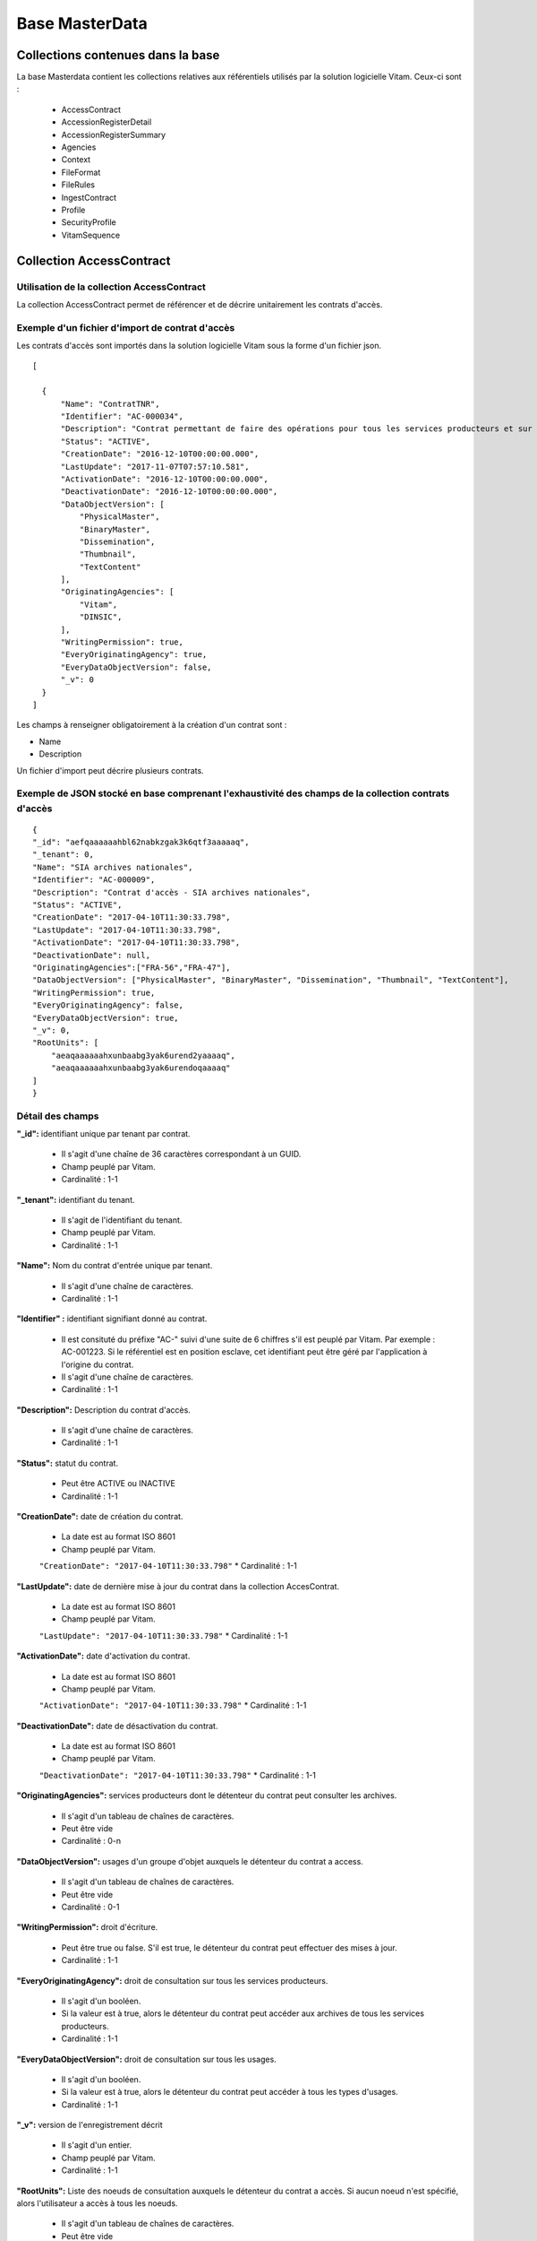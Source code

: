 Base MasterData
###############

Collections contenues dans la base
===================================

La base Masterdata contient les collections relatives aux référentiels utilisés par la solution logicielle Vitam. Ceux-ci sont :

  * AccessContract
  * AccessionRegisterDetail
  * AccessionRegisterSummary
  * Agencies
  * Context
  * FileFormat
  * FileRules
  * IngestContract
  * Profile
  * SecurityProfile
  * VitamSequence

Collection AccessContract
=========================

Utilisation de la collection AccessContract
-------------------------------------------

La collection AccessContract permet de référencer et de décrire unitairement les contrats d'accès.

Exemple d'un fichier d'import de contrat d'accès
------------------------------------------------

Les contrats d'accès sont importés dans la solution logicielle Vitam sous la forme d'un fichier json.

::

    [

      {
          "Name": "ContratTNR",
          "Identifier": "AC-000034",
          "Description": "Contrat permettant de faire des opérations pour tous les services producteurs et sur tousles usages",
          "Status": "ACTIVE",
          "CreationDate": "2016-12-10T00:00:00.000",
          "LastUpdate": "2017-11-07T07:57:10.581",
          "ActivationDate": "2016-12-10T00:00:00.000",
          "DeactivationDate": "2016-12-10T00:00:00.000",
          "DataObjectVersion": [
              "PhysicalMaster",
              "BinaryMaster",
              "Dissemination",
              "Thumbnail",
              "TextContent"
          ],
          "OriginatingAgencies": [
              "Vitam",
              "DINSIC",
          ],
          "WritingPermission": true,
          "EveryOriginatingAgency": true,
          "EveryDataObjectVersion": false,
          "_v": 0
      }
    ]

Les champs à renseigner obligatoirement à la création d'un contrat sont :

* Name
* Description

Un fichier d'import peut décrire plusieurs contrats.

Exemple de JSON stocké en base comprenant l'exhaustivité des champs de la collection contrats d'accès
-----------------------------------------------------------------------------------------------------

::

    {
    "_id": "aefqaaaaaahbl62nabkzgak3k6qtf3aaaaaq",
    "_tenant": 0,
    "Name": "SIA archives nationales",
    "Identifier": "AC-000009",
    "Description": "Contrat d'accès - SIA archives nationales",
    "Status": "ACTIVE",
    "CreationDate": "2017-04-10T11:30:33.798",
    "LastUpdate": "2017-04-10T11:30:33.798",
    "ActivationDate": "2017-04-10T11:30:33.798",
    "DeactivationDate": null,
    "OriginatingAgencies":["FRA-56","FRA-47"],
    "DataObjectVersion": ["PhysicalMaster", "BinaryMaster", "Dissemination", "Thumbnail", "TextContent"],
    "WritingPermission": true,
    "EveryOriginatingAgency": false,
    "EveryDataObjectVersion": true,
    "_v": 0,
    "RootUnits": [
        "aeaqaaaaaahxunbaabg3yak6urend2yaaaaq",
        "aeaqaaaaaahxunbaabg3yak6urendoqaaaaq"
    ]
    }

Détail des champs
-----------------

**"_id":** identifiant unique par tenant par contrat.

  * Il s'agit d'une chaîne de 36 caractères correspondant à un GUID.
  * Champ peuplé par Vitam.
  * Cardinalité : 1-1

**"_tenant":** identifiant du tenant.

  * Il s'agit de l'identifiant du tenant.
  * Champ peuplé par Vitam.
  * Cardinalité : 1-1

**"Name":** Nom du contrat d'entrée unique par tenant.

  * Il s'agit d'une chaîne de caractères.
  * Cardinalité : 1-1

**"Identifier" :** identifiant signifiant donné au contrat.

  * Il est consituté du préfixe "AC-" suivi d'une suite de 6 chiffres s'il est peuplé par Vitam. Par exemple : AC-001223. Si le référentiel est en position esclave, cet identifiant peut être géré par l'application à l'origine du contrat.
  * Il s'agit d'une chaîne de caractères.
  * Cardinalité : 1-1

**"Description":** Description du contrat d'accès.

  * Il s'agit d'une chaîne de caractères.
  * Cardinalité : 1-1

**"Status":** statut du contrat.

  * Peut être ACTIVE ou INACTIVE
  * Cardinalité : 1-1

**"CreationDate":** date de création du contrat.

  * La date est au format ISO 8601
  * Champ peuplé par Vitam.
  ``"CreationDate": "2017-04-10T11:30:33.798"``
  * Cardinalité : 1-1

**"LastUpdate":** date de dernière mise à jour du contrat dans la collection AccesContrat.

  * La date est au format ISO 8601
  * Champ peuplé par Vitam.
  ``"LastUpdate": "2017-04-10T11:30:33.798"``
  * Cardinalité : 1-1

**"ActivationDate":** date d'activation du contrat.

  * La date est au format ISO 8601
  * Champ peuplé par Vitam.
  ``"ActivationDate": "2017-04-10T11:30:33.798"``
  * Cardinalité : 1-1

**"DeactivationDate":** date de désactivation du contrat.

  * La date est au format ISO 8601
  * Champ peuplé par Vitam.
  ``"DeactivationDate": "2017-04-10T11:30:33.798"``
  * Cardinalité : 1-1

**"OriginatingAgencies":** services producteurs dont le détenteur du contrat peut consulter les archives.

  * Il s'agit d'un tableau de chaînes de caractères.
  * Peut être vide
  * Cardinalité : 0-n

**"DataObjectVersion":** usages d'un groupe d'objet auxquels le détenteur du contrat a access.

  * Il s'agit d'un tableau de chaînes de caractères.
  * Peut être vide
  * Cardinalité : 0-1

**"WritingPermission":** droit d'écriture. 

  * Peut être true ou false. S'il est true, le détenteur du contrat peut effectuer des mises à jour.
  * Cardinalité : 1-1

**"EveryOriginatingAgency":** droit de consultation sur tous les services producteurs.

  * Il s'agit d'un booléen.
  * Si la valeur est à true, alors le détenteur du contrat peut accéder aux archives de tous les services producteurs.
  * Cardinalité : 1-1

**"EveryDataObjectVersion":** droit de consultation sur tous les usages.

  * Il s'agit d'un booléen.
  * Si la valeur est à true, alors le détenteur du contrat peut accéder à tous les types d'usages.
  * Cardinalité : 1-1

**"_v":**  version de l'enregistrement décrit

  * Il s'agit d'un entier.
  * Champ peuplé par Vitam.
  * Cardinalité : 1-1

**"RootUnits":** Liste des noeuds de consultation auxquels le détenteur du contrat a accès. Si aucun noeud n'est spécifié, alors l'utilisateur a accès à tous les noeuds.

  * Il s'agit d'un tableau de chaînes de caractères.
  * Peut être vide
  * Cardinalité : 0-1

Collection AccessionRegisterDetail
==================================

Utilisation de la collection AccessionRegisterDetail
----------------------------------------------------

Cette collection a pour vocation de référencer l'ensemble des informations sur les opérations d'entrée réalisées pour un service producteur. A ce jour, il y a autant d'enregistrements que d'opérations d'entrées effectuées pour ce service producteur, mais des évolutions sont d'ores et déjà prévues. Cette collection reprend les élements du bordereau de transfert.

Exemple de la description dans le XML d'entrée
----------------------------------------------

Les seuls élements issus du message ArchiveTransfer utilisés ici sont ceux correspondants à la déclaration des identifiants du service producteur et du service versant. Ils sont placés dans le bloc <ManagementMetadata>

::

  <ManagementMetadata>
           <OriginatingAgencyIdentifier>FRAN_NP_051314</OriginatingAgencyIdentifier>
           <SubmissionAgencyIdentifier>FRAN_NP_005761</SubmissionAgencyIdentifier>
  </ManagementMetadata>

Exemple de JSON stocké en base comprenant l'exhaustivité des champs
-------------------------------------------------------------------

::

  {
      "_id": "aedqaaaaakhpuaosabkcgak4ebd7deiaaaaq",
      "_tenant": 2,
      "OriginatingAgency": "FRAN_NP_009734",
      "SubmissionAgency": "FRAN_NP_009734",
      "ArchivalAgreement": "ArchivalAgreement0",
      "EndDate": "2017-05-19T12:36:52.572+02:00",
      "StartDate": "2017-05-19T12:36:52.572+02:00",
      "Symbolic": true,
      "Status": "STORED_AND_COMPLETED",
      "LastUpdate": "2017-05-19T12:36:52.572+02:00",
      "TotalObjectGroups": {
          "ingested": 0,
          "deleted": 0,
          "remained": 0
          "attached": 0,
          "detached": 0,
          "symbolicRemained": 0
      },
      "TotalUnits": {
          "ingested": 11,
          "deleted": 0,
          "remained": 11
          "attached": 0,
          "detached": 0,
          "symbolicRemained": 0
      },
      "TotalObjects": {
          "ingested": 0,
          "deleted": 0,
          "remained": 0
          "attached": 0,
          "detached": 0,
          "symbolicRemained": 0
      },
      "ObjectSize": {
          "ingested": 0,
          "deleted": 0,
          "remained": 0
          "attached": 0,
          "detached": 0,
          "symbolicRemained": 0
      },
      "OperationIds": [
          "aedqaaaaakhpuaosabkcgak4ebd7deiaaaaq"
      ],
    "_v": 5
  }

Détail des champs
-----------------

**"_id":** identifiant unique.

  * Il s'agit d'une chaîne de 36 caractères correspondant à un GUID.
  * Champ peuplé par Vitam.
  * Cardinalité : 1-1

**"_tenant": Champ obligatoire peuplé par Vitam** identifiant du tenant.

  * Il s'agit d'un entier.
  * Champ peuplé par Vitam.
  * Cardinalité : 1-1

**"OriginatingAgency":** contient l'identifiant du service producteur.
  Il est issu du le bloc <OriginatinAgencyIdentifier> correspondant au champ Name de la collection Agencies.

Par exemple :

::

  <OriginatingAgencyIdentifier>FRAN_NP_051314</OriginatingAgencyIdentifier>

on récupère la valeur FRAN_NP_051314

  * Il s'agit d'une chaîne de caractères.
  * Cardinalité : 0-1

**"SubmissionAgency":** contient l'identifiant du service versant.
    Il est contenu entre les balises <SubmissionAgencyIdentifier> correspondant au champ Name de la collection Agencies.

Par exemple pour

::

  <SubmissionAgencyIdentifier>FRAN_NP_005761</SubmissionAgencyIdentifier>

On récupère la valeur FRAN_NP_005761.

  * Il s'agit d'une chaîne de caractère.
  * Cardinalité : 1-1

Ce champ est facultatif dans le bordereau. S'il' est absente ou vide, alors la valeur contenue dans le champ <OriginatingAgencyIdentifier> est reportée dans ce champ.

**"ArchivalAgreement":** Contient le contrat utilisé pour réaliser l'entrée.
  Il est contenu entre les balises <ArchivalAgreement> et correspond à la valeur contenue dans le champ Identifier de la collection IngestContract.

Par exemple pour

::

  <ArchivalAgreement>IC-000001</ArchivalAgreement>

On récupère la valeur IC-000001.

  * Il s'agit d'une chaîne de caractère.
  * Cardinalité : 1-1

**"EndDate":** date de la dernière opération d'entrée pour l'enregistrement concerné. 

  * La date est au format ISO 8601
  ``"EndDate": "2017-04-10T11:30:33.798"``
  * Champ peuplé par Vitam.
  * Cardinalité : 1-1

**"StartDate":** date de la première opération d'entrée pour l'enregistrement concerné. 

  * La date est au format ISO 8601
  ``"StartDate": "2017-04-10T11:30:33.798"``
  * Champ peuplé par Vitam.
  * Cardinalité : 1-1
 
**Symbolic**: Indique si le fonds concerné est propre au service producteur ou s'il lui est rattaché symboliquement. Si le champ correspond à la valeur true, il s'agit de liens symboliques.

  * Il s'agit d'un booléen
  * Cardinalité : 1-1

**"Status":**. Indication sur l'état des archives concernées par l'enregistrement.

  * Il s'agit d'une chaîne de caractères
  * Champ peuplé par Vitam.
  * Cardinalité : 1-1

**"LastUpdate":**. Date de la dernière mise à jour pour l'enregistrement concerné. 

  * La date est au format ISO 8601
  * Champ peuplé par Vitam.
  ``"StartDate": "2017-04-10T11:30:33.798"``
  * Cardinalité : 1-1
 
**"TotalObjectGroups":**. Il contient la répartition du nombre de groupes d'objets du fonds par état pour l'opération journalisée (ingested, deleted,remained, attached, detached et symbolicRemained) :
    - "ingested": nombre de groupes d'objets pris en charge dans le cadre de l'enregistrement concerné. La valeur contenue dans le champ est un entier.
    - "deleted": nombre de groupes d'objets supprimés ou sortis du système pour l'enregistrement concerné. La valeur contenue dans ce champ est un entier.
    - "remained": nombre de groupes d'objets conservés dans le système pour l'enregistrement concerné. La valeur contenue dans ce champ est un entier.
    - "attached": nombre de groupes d'objets rattachés symboliquement de ce service producteur pour l'enregistrement concerné. La valeur contenue dans le champ est un entier.
    - "detached": nombre de groupes d'objets détachés symboliquement de ce service producteur. La valeur contenue dans ce champ est un entier.
    - "symbolicRemained": nombre actualisé de groupes d'objets attachés symboliquement de ce service producteur pour l'enregistrement concerné et conservés dans la solution logicielle Vitam. La valeur contenue dans ce champ est un entier.
      
  * Il s'agit d'un JSON
  * Champ peuplé par Vitam.
  * Cardinalité : 1-1

**"TotalUnits":**. Il contient la répartition du nombre d'unités archivistiques du fonds par état pour l'opération journalisée (ingested, deleted,remained, attached, detached et symbolicRemained) :
    - "ingested": nombre d'unités archivistiques prises en charge dans le cadre de l'enregistrement concerné. La valeur contenue dans le champ est un entier.
    - "deleted": nombre d'unités archivistiques supprimées ou sorties du système pour l'enregistrement concerné. La valeur contenue dans ce champ est un entier.
    - "remained": nombre d'unités archivistiques conservées dans le système pour l'enregistrement concerné. La valeur contenue dans ce champ est un entier.
    - "attached": nombre d'unités archivistiques rattachées symboliquement de ce service producteur pour l'enregistrement concerné. La valeur contenue dans le champ est un entier.
    - "detached": nombre d'unités archivistiques détachées symboliquement de ce service producteur. La valeur contenue dans ce champ est un entier.
    - "symbolicRemained": nombre actualisé d'unités archivistiques attachées symboliquement de ce service producteur pour l'enregistrement concerné et conservées dans la solution logicielle Vitam. La valeur contenue dans ce champ est un entier.
      
  * Il s'agit d'un JSON
  * Champ peuplé par Vitam.
  * Cardinalité : 1-1

**"TotalObjects":** Contient la répartition du nombre d'objets du fonds par état pour l'opération journalisée  (ingested, deleted,remained, attached, detached et symbolicRemained) :
    - "ingested": nombre  d'objets prises en charge dans le cadre de l'enregistrement concerné. La valeur contenue dans le champ est un entier.
    - "deleted": nombre d'objets supprimés ou sorties du système pour l'enregistrement concerné. La valeur contenue dans ce champ est un entier.
    - "remained": nombre d'objets conservées dans le système pour l'enregistrement concerné. La valeur contenue dans ce champ est un entier.
    - "attached": nombre d'objets rattachées symboliquement de ce service producteur pour l'enregistrement concerné. La valeur contenue dans le champ est un entier.
    - "detached": nombre d'objets détachées symboliquement de ce service producteur. La valeur contenue dans ce champ est un entier.
    - "symbolicRemained": Nombre actualisé d'objets attachées symboliquement de ce service producteur pour l'enregistrement concerné et conservés dans la solution logicielle Vitam. La valeur contenue dans ce champ est un entier.
      
  * Il s'agit d'un JSON
  * Champ peuplé par Vitam.
  * Cardinalité : 1-1

**"ObjectSize":** Contient la répartition du volume total des fichiers du fonds par état pour l'opération journalisée (ingested, deleted,remained, attached, detached et symbolicRemained) :
    - "ingested": volume en octet des fichiers pris en charge dans le cadre de l'enregistrement concerné. La valeur contenue dans le champ est un entier.
    - "deleted": volume en octet des fichiers supprimés ou sortis du système pour l'enregistrement concerné. La valeur contenue dans ce champ est un entier.
    - "remained": volume en octet des fichiers conservés dans le système pour l'enregistrement concerné. La valeur contenue dans ce champ est un entier.
    - "attached": volume en octet des fichiers rattachés symboliquement de ce service producteur pour l'enregistrement concerné. La valeur contenue dans le champ est un entier.
    - "detached": volume en octet des fichiers détachés symboliquement de ce service producteur. La valeur contenue dans ce champ est un entier.
    - "symbolicRemained": Volume actualisé en octets des fichiers attachés symboliquement de ce service producteur pour l'enregistrement concerné et conservés dans la solution logicielle Vitam. La valeur contenue dans ce champ est un entier.
    
  * Il s'agit d'un JSON
  * Champ peuplé par Vitam.
  * Cardinalité : 1-1

**"OperationIds":** opération d'entrée concernée

  * Il s'agit d'un tableau.
  * Ne peut être vide
  * Champ peuplé par Vitam.
  * Cardinalité : 1-1

**"_v":** version de l'enregistrement décrit

  * Il s'agit d'un entier.
  * Champ peuplé par Vitam.
  * Cardinalité : 1-1

Collection AccessionRegisterSummary
===================================

Utilisation de la collection
----------------------------

Cette collection contient une vue macroscopique des fonds pris en charge dans la solution logicielle Vitam. Elle est constitué à partir des élements du bordereau de transfert.

Exemple de la description dans le bordereau de transfer
-------------------------------------------------------

Les seuls élements issus du  message bordereau de transfer, utilisés ici sont ceux correspondants à la déclaration des identifiants du service producteur et du service versant. Ils sont placés dans le bloc <ManagementMetadata>

::

  <ManagementMetadata>
           <OriginatingAgencyIdentifier>FRAN_NP_051314</OriginatingAgencyIdentifier>
           <SubmissionAgencyIdentifier>FRAN_NP_005761</SubmissionAgencyIdentifier>
  </ManagementMetadata>

Exemple de JSON stocké en base comprenant l'exhaustivité des champs
-------------------------------------------------------------------

::

{
    "_id": "aefaaaaaaaed4nrpaas4uak7cxykxiaaaaaq",
    "_tenant": 0,
    "OriginatingAgency": "Vitam",
    "TotalObjects": {
        "ingested": 292,
        "deleted": 0,
        "remained": 292,
        "attached": 12,
        "detached": 0,
        "symbolicRemained": 12
    },
    "TotalObjectGroups": {
        "ingested": 138,
        "deleted": 0,
        "remained": 138,
        "attached": 14,
        "detached": 0,
        "symbolicRemained": 14
    },
    "TotalUnits": {
        "ingested": 201,
        "deleted": 0,
        "remained": 201,
        "attached": 37,
        "detached": 0,
        "symbolicRemained": 37
    },
    "ObjectSize": {
        "ingested": 35401855,
        "deleted": 0,
        "remained": 35401855,
        "attached": 917440,
        "detached": 0,
        "symbolicRemained": 917440
    },
      "creationDate": "2017-04-12T17:01:11.764",
      "_v": 1
  }

Détail des champs
-----------------

**"_id":** identifiant unique du fond.

  * Il s'agit d'une chaîne de 36 caractères correspondant à un GUID.
  * Champ peuplé par Vitam.
  * Cardinalité : 1-1

**"_tenant":** correspondant à l'identifiant du tenant.
  
  * Il s'agit d'une chaîne de caractères.
  * Champ peuplé par Vitam.
  * Cardinalité : 1-1 

**"OriginatingAgency":** la valeur de ce champ est une chaîne de caractères.
  
  * Ce champ est la clef primaire et sert de concaténation pour toutes les entrées effectuées sur ce producteur d'archives. Récupère la valeur contenue dans le bloc <OriginatinAgencyIdentifier> du message ArchiveTransfer. Cette valeur doit également correspondre au champ Identifier de la collection Agencies.
  * Cardinalité : 1-1 

Par exemple pour

::

  <OriginatingAgencyIdentifier>FRAN_NP_051314</OriginatingAgencyIdentifier>

On récupère la valeur FRAN_NP_051314.

**"TotalObjects":**. Il contient la répartition du nombre d'objets du service producteur par état
    (ingested, deleted, remained, attached, detached et symbolicRemained)

    - "ingested": nombre total d'objets pris en charge dans le système pour ce service producteur. La valeur contenue dans le champ est un entier.
    - "deleted": nombre d'objets supprimés ou sortis du système. La valeur contenue dans ce champ est un entier.
    - "remained": nombre actualisé d'objets conservés dans le système. La valeur contenue dans ce champ est un entier.
    - "attached": nombre total d'objets attachés symboliquement de ce service producteur. La valeur contenue dans le champ est un entier.
    - "detached": nombre d'objets détachés symboliquement de ce service producteur. La valeur contenue dans ce champ est un entier.
    - "symbolicRemained": nombre actualisé d'objets attachés symboliquement de ce service producteur et conservés dans la solution logicielle Vitam. La valeur contenue dans ce champ est un entier.
            
  * Il s'agit d'un JSON
  * Champ peuplé par Vitam.
  * Cardinalité : 1-1 

**"TotalObjectGroups":**. Il contient la répartition du nombre de groupes d'objets du service producteur par état
    (ingested, deleted, remained, attached, detached et symbolicRemained)

    - "ingested": nombre total de groupes d'objets pris en charge dans le système pour ce service producteur. La valeur contenue dans le champ est un entier.
    - "deleted": nombre de groupes d'objets supprimés ou sortis du système. La valeur contenue dans ce champ est un entier.
    - "remained": nombre actualisé de groupes d'objets conservés dans le système. La valeur contenue dans ce champ est un entier.
    - "attached": nombre de groupes d'objets attachés symboliquement de ce service producteur. La valeur contenue dans le champ est un entier.
    - "detached": nombre de groupes d'objets détachés symboliquement de ce service producteur. La valeur contenue dans ce champ est un entier.
    - "symbolicRemained": nombre actualisé de groupes d'objets rattachés symboliquement de ce service producteur et conservés dans la solution logicielle Vitam. La valeur contenue dans ce champ est un entier.
      
  * Il s'agit d'un JSON
  * Champ peuplé par Vitam.
  * Cardinalité : 1-1 

**"TotalUnits":**. Il contient la répartition du nombre d'unités archivistiques du service producteur par état
    (ingested, deleted, remained, attached, detached et symbolicRemained)

    - "ingested": nombre total d'unités archivistiques prises en charge dans le système pour ce service producteur. La valeur contenue dans le champ est un entier.
    - "deleted": nombre d'unités archivistiques supprimées ou sorties du système. La valeur contenue dans ce champ est un entier.
    - "remained": nombre actualisé d'unités archivistiques conservées. La valeur contenue dans ce champ est un entier.
    - "attached": nombre total d'unités archivistiques attachées symboliquement de ce service producteur. La valeur contenue dans le champ est un entier.
    - "detached": nombre d'unités archivistiques détachées symboliquement de ce service producteur. La valeur contenue dans ce champ est un entier.
    - "symbolicRemained": Nombre actualisé d'unités archivistiques attachés symboliquement de ce service producteur. La valeur contenue dans ce champ est un entier.
            
  * Il s'agit d'un JSON
  * Champ peuplé par Vitam.
  * Cardinalité : 1-1 
  
**"ObjectSize":**. Il contient la répartition du volume total des fichiers du service producteur par état
    (ingested, deleted, remained, attached, detached et symbolicRemained)

    - "ingested": volume total en octet des fichiers pris en charge dans le système pour ce service producteur. La valeur contenue dans le champ est un entier.
    - "deleted": volume total en octet des fichiers supprimés ou sortis du système. La valeur contenue dans ce champ est un entier.
    - "remained": volume actualisé en octet des fichiers conservés dans le système. La valeur contenue dans ce champ est un entier.
    - "attached": volume total en octets des fichiers attachés symboliquement de ce service producteur. La valeur contenue dans le champ est un entier.
    - "detached": volume total en octet des fichiers détachés symboliquement de ce service producteur. La valeur contenue dans ce champ est un entier.
    - "symbolicRemained": volume actualisé en octet des fichiers rattachés symboliquement de ce service producteur et conservés dans la solution logicielle Vitam. La valeur contenue dans ce champ est un entier.
            
  * Il s'agit d'un JSON
  * Champ peuplé par Vitam.
  * Cardinalité : 1-1 
    
**"creationDate":**  Date d'inscription du service producteur concerné dans le registre des fonds. 

  * La date est au format ISO 8601
  ``"CreationDate": "2017-04-10T11:30:33.798",``
  * Cardinalité : 1-1
    
**"_v": Champ obligatoire peuplé par Vitam** version de l'enregistrement décrit

  * Il s'agit d'un entier.
  * Champ peuplé par Vitam.
  * Cardinalité : 1-1

Collection Agencies
===================

Utilisation de la collection Agencies
-------------------------------------

La collection Agencies permet de référencer et décrire unitairement les services agents.

Cette collection est alimentée par l'import d'un fichier CSV contenant l'ensemble des services agent. Celui doit être structuré comme ceci :

.. csv-table::
  :header: "Identifier","Name","Description"

  "Identifiant du service agent","Nom du service agent","Description du service agent"

Exemple de JSON stocké en base comprenant l'exhaustivité des champs de la collection Agencies
---------------------------------------------------------------------------------------------

::

  {
      "_id": "aeaaaaaaaaevq6lcaamxsak7psyd2uyaaadq",
      "Identifier": "Identifier5",
      "Name": "Identifier5",
      "Description": "une description de service agent",
      "_tenant": 2,
      "_v": 1
  }

Détail des champs
-----------------

**"_id":** identifiant unique du service agent.

  * Il s'agit d'une chaîne de 36 caractères correspondant à un GUID.
  * Champ peuplé par Vitam.
  * Cardinalité : 1-1

**"Name":** nom du service agent, qui doit être unique sur le tenant.

  * Il s'agit d'une chaîne de caractères.
  * Cardinalité : 1-1

**"Description":** description du service agent.
  
  * Il s'agit d'une chaîne de caractères.
  * Cardinalité : 0-1

**"Identifier":**  identifiant signifiant donné au service agent.
  
  * Le contenu de ce champs est obligatoirement renseignée dans le fichier CSV permettant de créer le service agent. En aucun cas la solution logicielle Vitam peut être maître sur la création de cet identifiant comme cela peut être le cas pour d'autres données référentielles.
  * Il s'agit d'une chaîne de caractères. 
  * Cardinalité : 1-1

**"_tenant":** information sur le tenant. Il s'agit de l'identifiant du tenant utilisant l'enregistrement

  * Il s'agit d'un entier.
  * Champ peuplé par Vitam.
  * Cardinalité : 1-1

**"_v":** version de l'enregistrement décrit

  * Il s'agit d'un entier.
  * Champ peuplé par Vitam.
  * Cardinalité : 1-1

Collection Context
==================

Utilisation de la collection
----------------------------

La collection Context permet de stocker unitairement les contextes applicatifs.

Exemple de JSON stocké en base comprenant l'exhaustivité des champs de la collection Context
--------------------------------------------------------------------------------------------

::

{
    "_id": "aegqaaaaaaevq6lcaamxsak7psqdcmqaaaaq",
    "Name": "admin-context",
    "Status": true,
    "EnableControl": false,
    "Identifier": "CT-000001",
    "SecurityProfile": "admin-security-profile",
    "Permissions": [
        {
            "_tenant": 0,
            "AccessContracts": [],
            "IngestContracts": []
        },
        {
            "_tenant": 1,
            "AccessContracts": [],
            "IngestContracts": []
        },
        {
            "_tenant": 2,
            "AccessContracts": [],
            "IngestContracts": []
        },
        {
            "_tenant": 3,
            "AccessContracts": [],
            "IngestContracts": []
        },
        {
            "_tenant": 4,
            "AccessContracts": [],
            "IngestContracts": []
        },
        {
            "_tenant": 5,
            "AccessContracts": [],
            "IngestContracts": []
        },
        {
            "_tenant": 6,
            "AccessContracts": [],
            "IngestContracts": []
        },
        {
            "_tenant": 7,
            "AccessContracts": [],
            "IngestContracts": []
        },
        {
            "_tenant": 8,
            "AccessContracts": [],
            "IngestContracts": []
        },
        {
            "_tenant": 9,
            "AccessContracts": [],
            "IngestContracts": []
        }
    ],
    "CreationDate": "2017-11-02T12:06:34.034",
    "LastUpdate": "2017-11-02T12:06:34.036",
    "_v": 0
}

Il est possible de mettre plusieurs contextes applicatifs dans un même fichier, sur le même modèle que les contrats d'entrées ou d'accès par exemple. On pourra noter que le contexte est multi-tenant et définit chaque tenant de manière indépendante.

Les champs à renseigner obligatoirement à la création d'un contexte sont :

* Name
* Permissions. La valeur de Permissions peut cependant être vide : "Permissions : []"

Détail des champs
-----------------

**"_id":** identifiant unique du contexte applicatif.

  * Il s'agit d'une chaîne de 36 caractères correspondant à un GUID.
  * Champ peuplé par Vitam.
  * Cardinalité : 1-1

**"Name":** nom du contexte applicatif, qui doit être unique sur la plateforme.
  
  * Il s'agit d'une chaîne de caractères.
  * Cardinalité : 1-1

**"Status":** statut du contexte applicatif. Il peut être "true" ou "false" et a la valeur par défaut : "false".

  * Il s'agit d'un booléen
  * "true" : le contexte est actif
  * "false" : le contexte est inactif
  * Cardinalité : 1-1

**"EnableControl":** activation des contrôles sur les tenants. Il peut être "true" ou "false" et a la valeur par défaut : "false".

  * Il s'agit d'un booléen
  * "true" : le contrôle est actif
  * "false" : le contrôle est inactif
  * Cardinalité : 1-1

**"SecurityProfile":** Nom du profil de sécurité utilisé par le contexte applicatif. Ce nom doit correspondre à celui d'un profil de sécurité enregistré dans la collection SecurityProfile.

  * Il s'agit d'une chaîne de caractères
  * Cardinalité : 1-1

**"Permissions":** début du bloc appliquant les permissions à chaque tenant. 

  * C'est un mot clé qui n'a pas de valeur associée.
  * Il s'agit d'une chaîne de caractères. 
  * Cardinalité : 1-1 

**"AccessContracts":** tableau d'identifiants de contrats d'accès appliqués sur le tenant.

  * Il s'agit d'un tableau de chaines de caractères
  * Peut être vide
  * Cardinalité : 0-1

**"IngestContracts":** tableau d'identifiants de contrats d'entrées appliqués sur le tenant.

  * Il s'agit d'un tableau de chaines de caractères
  * Peut être vide
  * Cardinalité : 0-1

**"CreationDate":** "CreationDate": date de création du contexte. 
  
  * Il s'agit d'une date au format ISO 8601
  ``"CreationDate": "2017-04-10T11:30:33.798",``
  * Cardinalité : 1-1 

**"LastUpdate":** date de dernière modification du contexte. 
  
  * Il s'agit d'une date au format ISO 8601
  ``"LastUpdate": "2017-04-10T11:30:33.798",``
  * Cardinalité : 1-1 

**"Identifier":** identifiant signifiant donné au contexte applicatif.
  
  * Il est consituté du préfixe "CT-" suivi d'une suite de 6 chiffres. Par exemple : CT-001573.
  * Il s'agit d'une chaîne de caractères. 
  * Cardinalité : 1-1
  
**"_v":**  version de l'enregistrement décrit

  * Il s'agit d'un entier.
  * Champ peuplé par Vitam.
  * Cardinalité : 1-1
  
Collection FileFormat
=====================

Utilisation de la collection FileFormat
---------------------------------------

La collection FileFormat permet de référencer et décrire les différents formats de fichiers ainsi que leur description. La collection est initialisée à partir de l'import du fichier de signature PRONOM, mis à disposition par The National Archive (UK).

Cette collection est commune à tous les tenants.

Exemple de JSON stocké en base comprenant l'exhaustivité des champs de la collection FileFormat
-----------------------------------------------------------------------------------------------

::

  {
    "_id": "aeaaaaaaaahbl62nabduoak3jc2zqciaadiq",
    "CreatedDate": "2016-09-27T15:37:53",
    "VersionPronom": "88",
     "PUID": "fmt/961",
    "Version": "2",
    "Name": "Mobile eXtensible Music Format",
    "Extension": [
        "mxmf"
    ],
    "HasPriorityOverFileFormatID": [
        "fmt/714"
    ],
    "MIMEType": "audio/mobile-xmf", 
    "Group": "",
    "Alert": false,
    "Comment": "",
    "_v": 0
  }


Exemple de la description d'un format dans le XML d'entrée
----------------------------------------------------------

Ci-après, la portion d'un fichier de signature (DROID_SignatureFile_VXX.xml) utilisée pour renseigner les champs du JSON

::

   <FileFormat ID="105" MIMEType="application/msword" Name="Microsoft Word for Macintosh Document" PUID="x-fmt/64" Version="4.0">
     <InternalSignatureID>486</InternalSignatureID>
     <Extension>mcw</Extension>
   </FileFormat>

Détail des champs du JSON stocké en base
------------------------------------------

**"_id":** identifiant unique du format.

  * Il s'agit d'une chaîne de 36 caractères correspondant à un GUID.
  * Champ peuplé par Vitam.
  * Cardinalité : 1-1

**"CreatedDate":** date de création de la version du fichier de signatures PRONOM utilisé pour initialiser la collection.

  * Il s'agit d'une date au format ISO 8601 YYY-MM-DD + 'T' + hh:mm:ss.millisecondes "+" timezone hh:mm. 
  ``Exemple : "2016-08-19T16:36:07.942+02:00" ``
  * Cardinalité : 1-1

**"VersionPronom":** numéro de version du fichier de signatures PRONOM utilisé pour créer l'enregistrement.
    
    * Il s'agit d'un entier.
    * Le numéro de version de PRONOM est à l'origine déclaré dans le fichier de signature au niveau de la balise <FFSignatureFile> au niveau de l'attribut "version ".
    * Cardianlité : 1-1

Dans cet exemple, le numéro de version est 88 :

::

 <FFSignatureFile DateCreated="2016-09-27T15:37:53" Version="88" xmlns="http://www.nationalarchives.gov.uk/pronom/SignatureFile">

**"MIMEType":** Type MIME correspondant au format de fichier.
    
    * Il s'agit d'une chaîne de caractères.
    * Il est renseigné avec le contenu de l'attribut "MIMEType" de la balise <FileFormat>. Cet attribut est facultatif dans le fichier de signature.
    * Cardinalité : 0-1

**"PUID":** identifiant unique du format au sein du référentiel PRONOM.
    
    * Il s'agit d'une chaîne de caractères.
    * Il est issu du champ "PUID" de la balise <FileFormat>. La valeur est composée du préfixe "fmt" ou "x-fmt", puis d'un nombre correspondant au numéro d'entrée du format dans le référentiel PRONOM. Les deux éléments sont séparés par un "/"
    * Cardinalité : 1-1

Par exemple :

::

 x-fmt/64

Les PUID comportant un préfixe "x-fmt" indiquent que ces formats sont en cours de validation par The National Archives (UK). Ceux possédant un préfixe "fmt" sont validés.

**"Version":** version du format.
    
    * Il s'agit d'une chaîne de caractères.
    * Cardinalité : 1-1

Exemples de formats :

::

 Version="3D Binary Little Endian 2.0"
 Version="2013"
 Version="1.5"

L'attribut "version" n'est pas obligatoire dans la balise <fileformat> du fichier de signature.

**"Name":** nom du format.
    
    * Il s'agit d'une chaîne de caractères.
    * Le nom du format est issu de la valeur de l'attribut "Name" de la balise <FileFormat> du fichier de signature.
    * Cardinalité : 1-1

**"Extension":** Extension(s) du format.
    
    * Il s'agit d'un tableau de chaînes de caractères.
    * Ne peut être vide
    * Il contient les valeurs situées entre les balises <Extension> elles-mêmes encapsulées entre les balises <FileFormat>. Le champ <Extension> peut-être multivalué. Dans ce cas, les différentes valeurs situées entre les différentes balises <Extension> sont placées dans le tableau et séparées par une virgule.
    * Cardinalité : 1-1

Par exemple, pour le format dont le PUID est fmt/918 la représentation XML est la suivante :

::

 <FileFormat ID="1723" Name="AmiraMesh" PUID="fmt/918" Version="3D ASCII 2.0">
     <InternalSignatureID>1268</InternalSignatureID>
     <Extension>am</Extension>
     <Extension>amiramesh</Extension>
     <Extension>hx</Extension>
   </FileFormat>

Les valeurs des balises <Extension> seront stockées de la façon suivante dans le JSON :

::

 "Extension": [
      "am",
      "amiramesh",
      "hx"
  ],

**"HasPriorityOverFileFormatID":** liste des PUID des formats sur lesquels le format a la priorité.

  * Il s'agit d'un tableau de chaînes de caractères
  * Peut être vide
  * Cardinalité : 0-1

::

  <HasPriorityOverFileFormatID>1121</HasPriorityOverFileFormatID>

Cet identifiant est ensuite utilisé dans Vitam pour retrouver le PUID correspondant.
    S'il existe plusieurs balises <HasPriorityOverFileFormatID> dans le fichier xml initial pour un format donné, alors les PUID seront stockés dans le JSON sous la forme suivante :

::

  "HasPriorityOverFileFormatID": [
      "fmt/714",
      "fmt/715",
      "fmt/716"
  ],

**"Group":** Champ permettant d'indiquer le nom d'une famille de format.
	
  * Il s'agit d'une chaîne de caractères.
  * C'est un champ propre à la solution logicielle Vitam.
  * Cardinalité : 0-1

**"Alert":** alerte sur l'obsolescence du format.
    
  * Il s'agit d'un booléen dont la valeur est par défaut placée à false.
  * Cardinalité : 0-1

**"Comment":** commentaire.
  
  * Il s'agit d'une chaîne de caractères.
  * C'est un champ propre à la solution logicielle Vitam.
  * Cardinalité : 0-1

**"_v":** version de l'enregistrement décrit

  * Il s'agit d'un entier.
  * Champ peuplé par Vitam.
  * Cardinalité : 1-1

**"_tenant":** identifiant du tenant.

  * Il s'agit d'un entier.
  * Champ peuplé par Vitam.
  * Cardinalité : 1-1 

Collection FileRules
====================

Utilisation de la collection FileRules
--------------------------------------

La collection FileRules permet de stocker unitairement les différentes règles de gestion utilisées dans la solution logicielle Vitam pour calculer les échéances associées aux unités archivistiques.

Cette collection est alimentée par l'import d'un fichier CSV contenant l'ensemble des règles. Celui-ci doit être structuré comme ceci :

.. csv-table::
  :header: "RuleId","RuleType","RuleValue","RuleDescription","RuleDuration","RuleMeasurement"

  "Id de la règle","Type de règle","Intitulé de la règle","Description de la règle","Durée de la règle","Unité de mesure de la durée de la règle"

La liste des types de règles disponibles est en annexe.

Les valeurs renseignées dans la colonne unité de mesure doivent correspondre à une valeur de l'énumération RuleMeasurementEnum, à savoir :

  * MONTH
  * DAY
  * YEAR

Exemple de JSON stocké en base comprenant l'exhaustivité des champs de la collection FileRules
----------------------------------------------------------------------------------------------

::

 {
   "_id": "aeaaaaaaaahbl62nabduoak3jc4avsyaaaha",
   "_tenant": 0,
   "RuleId": "ACC-00011",
   "RuleType": "AccessRule",
   "RuleValue": "Communicabilité des informations portant atteinte au secret de la défense nationale",
   "RuleDescription": "Durée de communicabilité applicable aux informations portant atteinte au secret de la défense nationale\nL’échéance est calculée à partir de la date du document ou du document le plus récent inclus dans le dossier",
   "RuleDuration": "50",
   "RuleMeasurement": "YEAR",
   "CreationDate": "2017-11-02T13:50:28.922",
   "UpdateDate": "2017-11-06T09:11:54.062",
   "_v": 0
  }

Détail des champs
-----------------

**"_id":** identifiant unique.

  * Il s'agit d'une chaîne de 36 caractères correspondant à un GUID.
  * Champ peuplé par Vitam.
  * Cardinalité : 1-1

**"RuleId":** identifiant unique par tenant de la règle dans le référentiel utilisé.
    
  * Il s'agit d'une chaîne de caractères.
  * La valeur est reprise du champ RuleId du fichier d'import. Par commodité, les exemples sont composés d'un préfixe puis d'un nombre, séparés par un tiret, mais ce formalisme n'est pas obligatoire.
  * Cardinalité : 1-1

Par exemple :

::

 ACC-00027

Les préfixes indiquent le type de règle dont il s'agit. La liste des valeurs pouvant être utilisées comme préfixes ainsi que les types de règles auxquelles elles font référence sont disponibles en annexe 7.4.

**"RuleType":** Type de règle.

  * Il s'agit d'une chaîne de caractères.
  * Il correspond à la valeur située dans la colonne RuleType du fichier d'import. Les valeurs possibles pour ce champ sont indiquées en annexe.
  * Cardinalité : 1-1

**"RuleValue":** Intitulé de la règle.

  * Il s'agit d'une chaîne de caractères.
  * Elle correspond à la valeur de la colonne RuleValue du fichier d'import.
  * Cardinalité : 1-1

**"RuleDescription":** description de la règle.
    
  * Il s'agit d'une chaîne de caractères.
  * Elle correspond à la valeur de la colonne RuleDescription du fichier d'import.
  * Cardinalité : 1-1

**"RuleDuration":**  Durée de la règle.
    
  * Il s'agit d'un entier compris entre 0 et 999.
  * Associé à la valeur indiqué dans RuleMeasurement, il permet de décrire la durée d'application de la règle de gestion. Il correspond à la valeur de la colonne RuleDuration du fichier d'import.
  * Cardinalité : 1-1

**"RuleMeasurement":**  Unité de mesure de la durée décrite dans la colonne RuleDuration du fichier d'import.
    
    * Il s'agit d'une chaîne de caractères devant correspondre à une valeur de l'énumération RuleMeasurementEnum, à savoir :

      * MONTH
      * DAY
      * YEAR
        
  * Cardinalité : 1-1

**"CreationDate":** date de création de la règle dans la collection FileRule.

  * La date est au format ISO 8601
  ``Exemple : "2017-11-02T13:50:28.922"``
  * Cardinalité : 1-1

**"UpdateDate":** Date de dernière mise à jour de la règle dans la collection FileRules.

  * La date est au format ISO 8601
  ``Exemple : "2017-11-02T13:50:28.922"``
  * Cardinalité : 1-1

**"_v":** version de l'enregistrement décrit

  * Il s'agit d'un entier.
  * Champ peuplé par Vitam.
  * Cardinalité : 1-1

**"_tenant":** identifiant du tenant.

  * Il s'agit d'un entier.
  * Champ peuplé par Vitam.
  * Cardinalité : 1-1 

Collection IngestContract
=========================

Utilisation de la collection
----------------------------

La collection IngestContract permet de référencer et décrire unitairement les contrats d'entrée.

Exemple d'un fichier d'import de contrat
----------------------------------------

Les contrats d'entrée sont importés dans la solution logicielle Vitam sous la forme d'un fichier JSON.

::

    [
        {
            "Name":"Contrat Archives Départementales",
            "Description":"Test entrée - Contrat Archives Départementales",
            "Status" : "ACTIVE",
        },
        {
            "Name": "SIA archives nationales",
            "Description": "Contrat d'accès - SIA archives nationales",
            "Status" : "INACTIVE",
            "ArchiveProfiles": [
              "ArchiveProfile8"
            ],
            "LinkParentId" : "aeaqaaaaaagbcaacaax56ak35rpo6zqaaaaq"
        }
    ]

Les champs à renseigner obligatoirement à l'import d'un contrat sont :

* Name
* Description

Un fichier d'import peut décrire plusieurs contrats.

Exemple de JSON stocké en base comprenant l'exhaustivité des champs de la collection IngestContract
---------------------------------------------------------------------------------------------------

::

    {
      "_id": "aefqaaaaaahbl62nabkzgak3k6qtf3aaaaaq",
      "_tenant": 0,
      "Name": "SIA archives nationales",
      "Identifier": "IC-000012",
      "Description": "Contrat d'accès - SIA archives nationales",
      "Status": "INACTIVE",
      "CreationDate": "2017-04-10T11:30:33.798",
      "LastUpdate": "2017-04-10T11:30:33.798",
      "ActivationDate": "2017-04-10T11:30:33.798",
      "DeactivationDate": null,
      "ArchiveProfiles": [
          "ArchiveProfile8"
      ],
      "LinkParentId":
        "aeaqaaaaaagbcaacaax56ak35rpo6zqaaaaq",
      "_v": 0
    }

Détail des champs de la collection IngestContract
-------------------------------------------------

**"_id":** identifiant unique du contrat.

  * Il s'agit d'une chaîne de 36 caractères correspondant à un GUID.
  * Champ peuplé par Vitam.
  * Cardinalité : 1-1

**"Name":** Nom du contrat d'entrée, unique par tenant.
  
  * Il s'agit d'une chaîne de caractères.
  * Cardinalité : 1-1

**"Identifier":** Identifiant signifiant donné au contrat.
  
  * Il est constitué du préfixe "IC-" suivi d'une suite de 6 chiffres dans le cas ou la solution logicielle Vitam peuple l'identifiant. Par exemple : IC-007485. Si le référentiel est en position esclave, cet identifiant peut être géré par l'application à l'origine du contrat.
  * Il s'agit d'une chaîne de caractères.
  * Cardinalité : 1-1

**"Description":** description du contrat d'entrée.
  
  * Il s'agit d'une chaîne de caractères.
  * Cardinalité : 1-1

**"Status":** statut du contrat.

  * Il s'agit d'une chaîne de caractères.
  * Peut être ACTIVE ou INACTIVE
  * Cardinalité : 1-1

**"CreationDate":** date de création du contrat.

  * La date est au format ISO 8601
  `Exemple : "CreationDate": "2017-04-10T11:30:33.798"``
  * Cardinalité : 1-1

**"LastUpdate":** date de dernière mise à jour du contrat dans la collection IngestContract.

  * La date est au format ISO 8601
  ``Exemple : "LastUpdate": "2017-04-10T11:30:33.798"``
  * Cardinalité : 1-1

**"ActivationDate":** date d'activation du contrat.

  * La date est au format ISO 8601
  ``Exemple : "ActivationDate": "2017-04-10T11:30:33.798"``
  * Cardinalité : 0-1

**"DeactivationDate":** date de désactivation du contrat.

  * La date est au format ISO 8601
  ``Exemple : "DeactivationDate": "2017-04-10T11:30:33.798"``
  * Cardinalité : 0-1

**"ArchiveProfiles":** liste des profils d'archivage pouvant être utilisés par le contrat d'entrée.
  
  * Tableau de chaînes de caractères correspondant à la valeur du champ Identifier de la collection Profile.
  * Peut être vide
  * Cardinalité : 0-1

**"LinkParentId":** point de rattachement automatique des SIP en application de ce contrat correspondant à l'identifiant d’une unité archivistique dans le plan de classement ou d'arbre de positionnement.
  
  * Il s'agit d'une chaîne de 36 caractères correspondant à un GUID dans le champ _id de la collection Unit.
  * Cardinalité : 0-1

**L'unité archivistique concernée doit être de type FILING_UNIT ou HOLDING afin que l'opération aboutisse**

**"_v":** version de l'enregistrement décrit

  * Il s'agit d'un entier.
  * Champ peuplé par Vitam.
  * Cardinalité : 1-1

**"_tenant":** identifiant du tenant.

  * Il s'agit d'un entier.
  * Champ peuplé par Vitam.
  * Cardinalité : 1-1 

Collection Profile
===================

Utilisation de la collection profile
------------------------------------

La collection Profile permet de référencer et décrire unitairement les profils d'archivage.

Exemple d'un fichier d'import de profils d'archivage
----------------------------------------------------

Un fichier d'import peut décrire plusieurs profils d'archivage.

::

  [
    {
      "Name":"ArchiveProfile0",
      "Description":"Description of the Profile",
      "Status":"ACTIVE",
      "Format":"XSD"
    },
      {
      "Name":"ArchiveProfile1",
      "Description":"Description of the profile 2",
      "Status":"ACTIVE",
      "Format":"RNG"
    }
  ]

Les champs à renseigner obligatoirement à la création d'un profil d'archivage sont :

* Name
* Description
* Format

Exemple de JSON stocké en base comprenant l'exhaustivité des champs de la collection profile
---------------------------------------------------------------------------------------------

::

  {
    "_id": "aegaaaaaaehlfs7waax4iak4f52mzriaaaaq",
    "_tenant": 1,
    "Identifier": "PR-000003",
    "Name": "ArchiveProfile0",
    "Description": "Description of the Profile",
    "Status": "ACTIVE",
    "Format": "XSD",
    "CreationDate": "2016-12-10T00:00",
    "LastUpdate": "2017-05-22T09:23:33.637",
    "ActivationDate": "2016-12-10T00:00",
    "DeactivationDate": "2016-12-10T00:00",
    "_v": 1,
    "Path": "1_profile_aegaaaaaaehlfs7waax4iak4f52mzriaaaaq_20170522_092333.xsd"
  }

Détail des champs
-----------------

**"_id":** identifiant unique du profil d'archivage.

  * Il s'agit d'une chaîne de 36 caractères correspondant à un GUID.
  * Champ peuplé par Vitam.
  * Cardinalité : 1-1

**"_tenant":** information sur le tenant.

  * Il s'agit de l'identifiant du tenant.
  * Champ peuplé par Vitam.
  * Cardinalité : 1-1

**"Identifier":** indique l'identifiant signifiant du profil SEDA.

  * Si Vitam est maître dans la création de cet identifiant, il est alors constitué du préfixe "PR-" suivi d'une suite de 6 chiffres. Par exemple : PR-001573. Si le référentiel est en position esclave, cet identifiant peut être géré par l'application à l'origine du profil d'archivage.
  * Il s'agit d'une chaîne de caractères.
  * Cardinalité : 1-1

"Name": indique le nom du profil d'archivage.

  * Il s'agit d'une chaîne de caractères.
  * Cardinalité : 1-1

"Description": Description du profil d'archivage.

  * Il s'agit d'une chaîne de caractères.
  * Cardinalité : 1-1

"Status": statut du profil d'archivage.

  * Peut être ACTIVE ou INACTIVE
  * Si ce champ n'est pas défini lors de la création de l'enregistrement, alors il est par défaut INACTIVE.
  * Cardinalité : 1-1

**"Format": Champ obligatoire** Indiquant le format attendu pour le fichier décrivant les règles du profil d'archivage.
  
  * Il s'agit d'une chaîne de caractères devant correspondre à l'énumération ProfileFormat.
  * Peut être ACTIVE ou INACTIVE.
  * Cardinalité : 1-1
  
**"CreationDate":** date de création du contrat.

  * La date est au format ISO 8601
  ``"CreationDate": "2017-04-10T11:30:33.798",``
  * Champ peuplé par Vitam.
  * Cardinalité : 1-1

**"LastUpdate":**  date de dernière mise à jour du contrat dans la collection AccesContrat.

  * La date est au format ISO 8601
  ``"LastUpdate": "2017-04-10T11:30:33.798"``
  * Champ peuplé par Vitam.
  * Cardinalité : 1-1

**"ActivationDate":** date d'activation du contrat.

  * La date est au format ISO 8601
  ``"ActivationDate": "2017-04-10T11:30:33.798"``
  * Champ peuplé par Vitam.
  * Cardinalité : 1-1

**"DeactivationDate":** date de désactivation du contrat.

  * La date est au format ISO 8601
  ``"DeactivationDate": "2017-04-10T11:30:33.798"``
  * Champ peuplé par Vitam.
  * Cardinalité : 1-1

**"_v":**  version de l'enregistrement décrit

  * Il s'agit d'un entier.
  * Champ peuplé par Vitam.
  * Cardinalité : 1-1

**"Path": Champ contribué par Vitam lors d'un import de fichier XSC ou RNG** Indiquant le chemin pour accéder au fichier du profil d'archivage.

  * Chaîne de caractères.
  * Le type de fichier doit correspondre à ce qui est décrit dans le champ Format
  * Cardinalité : 0-1 

Collection SecurityProfile
==========================

Utilisation de collection
-------------------------

Cette collection contient les profils de sécurité mobilisés par les contextes applicatifs.

Exemple de JSON stocké en base comprenant l'exhaustivité des champs
-------------------------------------------------------------------

::

  {
      "_id": "aegqaaaaaaeucszwabglyak64gjmgbyaaaba",
      "Identifier": "SEC_PROFILE-000002",
      "Name": "demo-security-profile",
      "FullAccess": false,
      "Permissions": [
          "securityprofiles:create",
          "securityprofiles:read",
          "securityprofiles:id:read",
          "securityprofiles:id:update",
          "accesscontracts:read",
          "accesscontracts:id:read",
          "contexts:id:update"
      ],
      "_v": 1
  }

Détail des champs
-----------------

**"_id":* identifiant unique du profil de sécurité.

  * Il s'agit d'une chaîne de 36 caractères correspondant à un GUID.
  * Champ peuplé par Vitam.
  * Cardinalité : 1-1

**"Identifier":** identifiant signifiant donné au profil de sécurité.
  
  * Il est consituté du préfixe "SEC_PROFILE-" suivi d'une suite de 6 chiffres tant qu'il est définit par la solution logicielle Vitam. Par exemple : SEC_PROFILE-001573. Si le référentiel est en position esclave, cet identifiant peut être géré par l'application à l'origine du profil de sécurité.
  * Il s'agit d'une chaîne de 36 caractères correspondant à un GUID.
  * Cardinalité : 1-1

**"Name":** nom du profil de sécurité, qui doit être unique sur la plateforme.
  
  * Il s'agit d'une chaîne de caractères.
  * Cardinalité : 1-1

**"FullAccess":** mode super-administrateur donnant toutes les permissions.
  
  * Il s'agit d'un booléen.
  * S'il est à "false", le mode super-administrateur n'est pas activé et les valeurs du champ permission sont utilisées. S'il est à "true", le champ permission doit être vide.
  * Cardinalité : 1-1

"Permissions": décrit l'ensemble des permissions auxquelles le profil de sécurité donne accès. Chaque API externe contient un verbe OPTION qui retourne la liste des services avec leur description et permissions associées.
  
  * Il s'agit d'un tableau de chaînes de caractères.
  * Peut être vide
  * Cardinalité : 0-1

**"_v":** version de l'enregistrement décrit

  * Il s'agit d'un entier.
  * Champ peuplé par Vitam.
  * Cardinalité : 1-1

Collection VitamSequence
=========================

Utilisation de collection
-------------------------

Cette collection permet de générer des identifiants signifiants pour les enregistrements des collections suivantes :

  * IngestContract
  * AccesContract
  * Context
  * Profile
  * FileRule
  * SecurityProfile
  * Agencies
  
Ces identifiants sont composés d'un préfixe de deux lettres, d'un tiret et d'une suite de six chiffres. Par exemple : IC-027593. Il sont reportés dans les champs Identifier des collections concernées. 

Exemple de JSON stocké en base comprenant l'exhaustivité des champs
-------------------------------------------------------------------

::

  {
    "_id": "aeaaaaaaaahkwxukabqteak4q5mtmdyaaaaq",
    "Name": "AC",
    "Counter": 44,
    "_tenant": 1,
    "_v": 0
  }

Détail des champs
-----------------

**"_id":** identifiant unique.

  * Il s'agit d'une chaîne de 36 caractères correspondant à un GUID.
  * Champ peuplé par Vitam.
  * Cardinalité : 1-1

**"Name":**. Il s'agit du préfixe utilisé pour générer un identifiant signifiant. La valeur contenue dans ce champ doit correspondre à la table de concordance du service VitamCounterService.java. La liste des valeurs possibles est détaillée en annexe 5.6.

  * Il s'agit d'une chaîne de caractères.
  * Champ peuplé par Vitam.
  * Cardinalité : 1-1

**"Counter":** numéro incrémental. Il s'agit du dernier numéro utilisé pour générer un identifiant signifiant.

  * Il s'agit d'un entier.
  * Champ peuplé par Vitam.
  * Cardinalité : 1-1

**"_tenant":** information sur le tenant. Il s'agit de l'identifiant du tenant utilisant l'enregistrement

  * Il s'agit d'un entier.
  * Champ peuplé par Vitam.
  * Cardinalité : 1-1

**"_v":** version de l'enregistrement décrit

  * Il s'agit d'un entier.
  * Champ peuplé par Vitam.
  * Cardinalité : 1-1